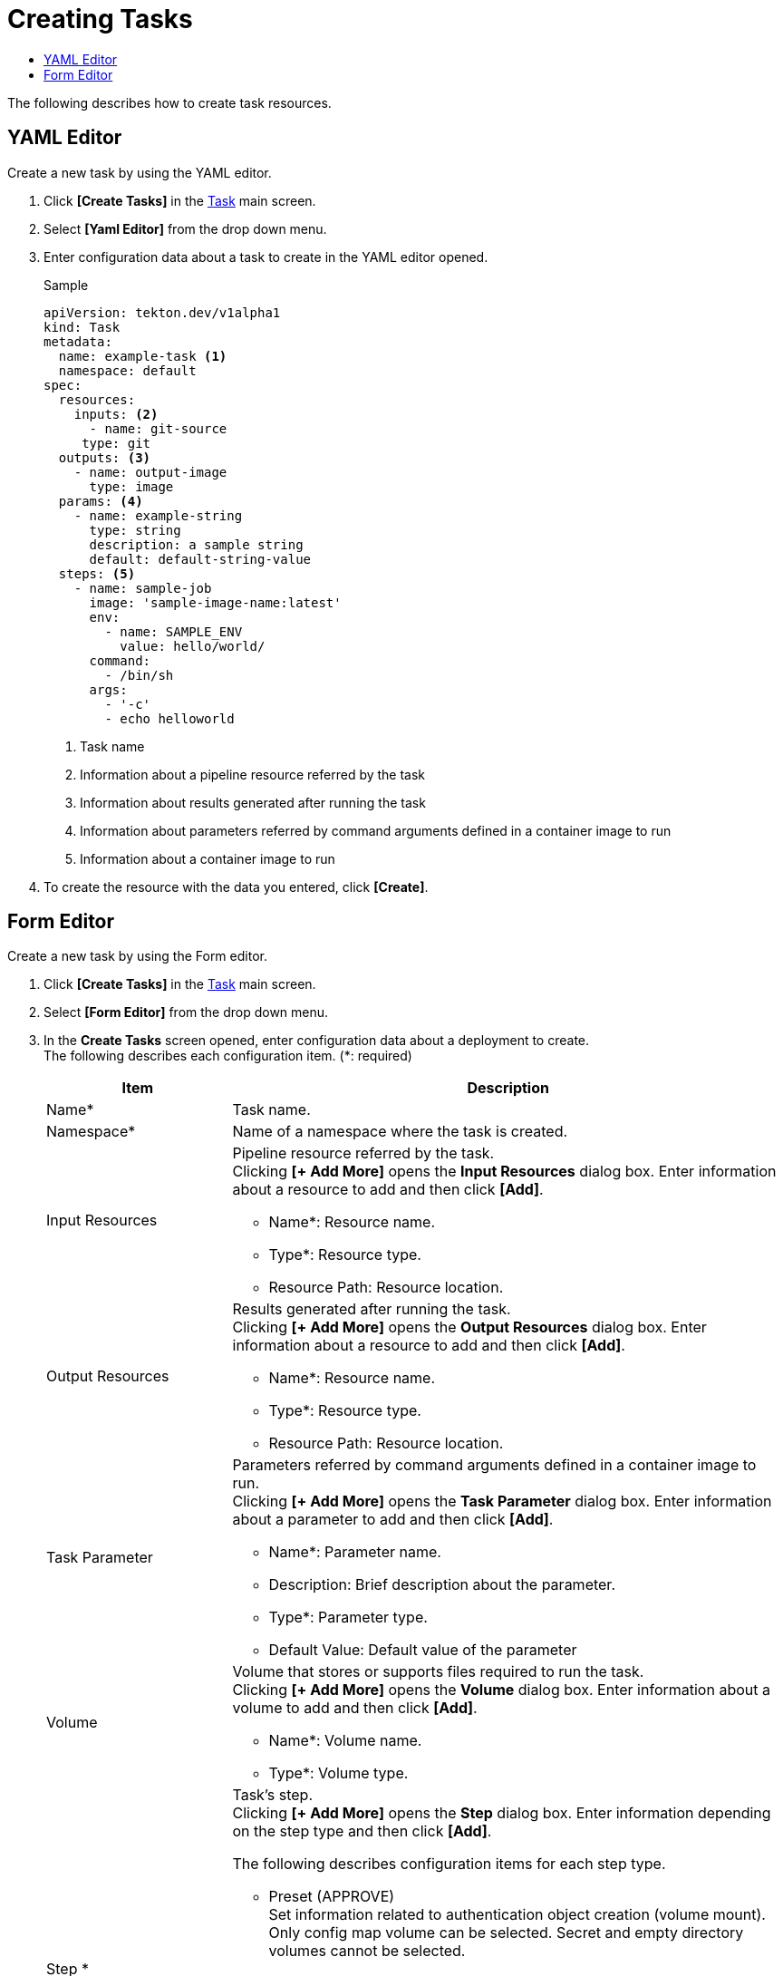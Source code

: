 = Creating Tasks
:toc:
:toc-title:

The following describes how to create task resources.

== YAML Editor

Create a new task by using the YAML editor.

. Click *[Create Tasks]* in the <<../console_menu_sub/ci-cd#img-task-main,Task>> main screen.
. Select **[Yaml Editor]** from the drop down menu.
. Enter configuration data about a task to create in the YAML editor opened.
+
.Sample
[source,yaml]
----
apiVersion: tekton.dev/v1alpha1
kind: Task
metadata:
  name: example-task <1>
  namespace: default
spec:
  resources:
    inputs: <2>
      - name: git-source
     type: git
  outputs: <3>
    - name: output-image
      type: image
  params: <4>
    - name: example-string
      type: string
      description: a sample string
      default: default-string-value
  steps: <5>
    - name: sample-job
      image: 'sample-image-name:latest'
      env:
        - name: SAMPLE_ENV
          value: hello/world/
      command:
        - /bin/sh
      args:
        - '-c'
        - echo helloworld
----
+
<1> Task name
<2> Information about a pipeline resource referred by the task
<3> Information about results generated after running the task
<4> Information about parameters referred by command arguments defined in a container image to run
<5> Information about a container image to run

. To create the resource with the data you entered, click *[Create]*.

== Form Editor

Create a new task by using the Form editor.

. Click *[Create Tasks]* in the <<../console_menu_sub/ci-cd#img-task-main,Task>> main screen.
. Select **[Form Editor]** from the drop down menu.
. In the *Create Tasks* screen opened, enter configuration data about a deployment to create. +
The following describes each configuration item. (*: required)
+
[width="100%",options="header", cols="1,3a"]
|====================
|Item|Description
|Name*|Task name.
|Namespace*|Name of a namespace where the task is created.
|Input Resources|Pipeline resource referred by the task. +
Clicking **[+ Add More]** opens the *Input Resources* dialog box. Enter information about a resource to add and then click *[Add]*.

* Name*: Resource name.
* Type*: Resource type. 
* Resource Path: Resource location.
|Output Resources|Results generated after running the task. +
Clicking **[+ Add More]** opens the *Output Resources* dialog box. Enter information about a resource to add and then click *[Add]*.

* Name*: Resource name.
* Type*: Resource type. 
* Resource Path: Resource location.
|Task Parameter|Parameters referred by command arguments defined in a container image to run. +
Clicking **[+ Add More]** opens the *Task Parameter* dialog box. Enter information about a parameter to add and then click *[Add]*.

* Name*: Parameter name.
* Description: Brief description about the parameter.
* Type*: Parameter type. 
* Default Value: Default value of the parameter
|Volume|Volume that stores or supports files required to run the task. +
Clicking **[+ Add More]** opens the *Volume* dialog box. Enter information about a volume to add and then click *[Add]*.

* Name*: Volume name.
* Type*: Volume type. 
|Step *|Task's step. +
Clicking **[+ Add More]** opens the *Step* dialog box. Enter information depending on the step type and then click *[Add]*.

The following describes configuration items for each step type.

* Preset (APPROVE) +
Set information related to authentication object creation (volume mount). +
Only config map volume can be selected. Secret and empty directory volumes cannot be selected.
* Preset (NOTIFY) +
Set information related to authentication notification mail (mail server, mail from, title, contents, and volume mount). +
Only config map volume can be selected. Secret and empty directory volumes cannot be selected.
* Input Directly +
Set information about the step (step name, step container name, commands that run in the step container, environment variables that can be referred by the step container, and volume mount).
|====================

. To create the resource with the data you entered, click *[Create]*.
